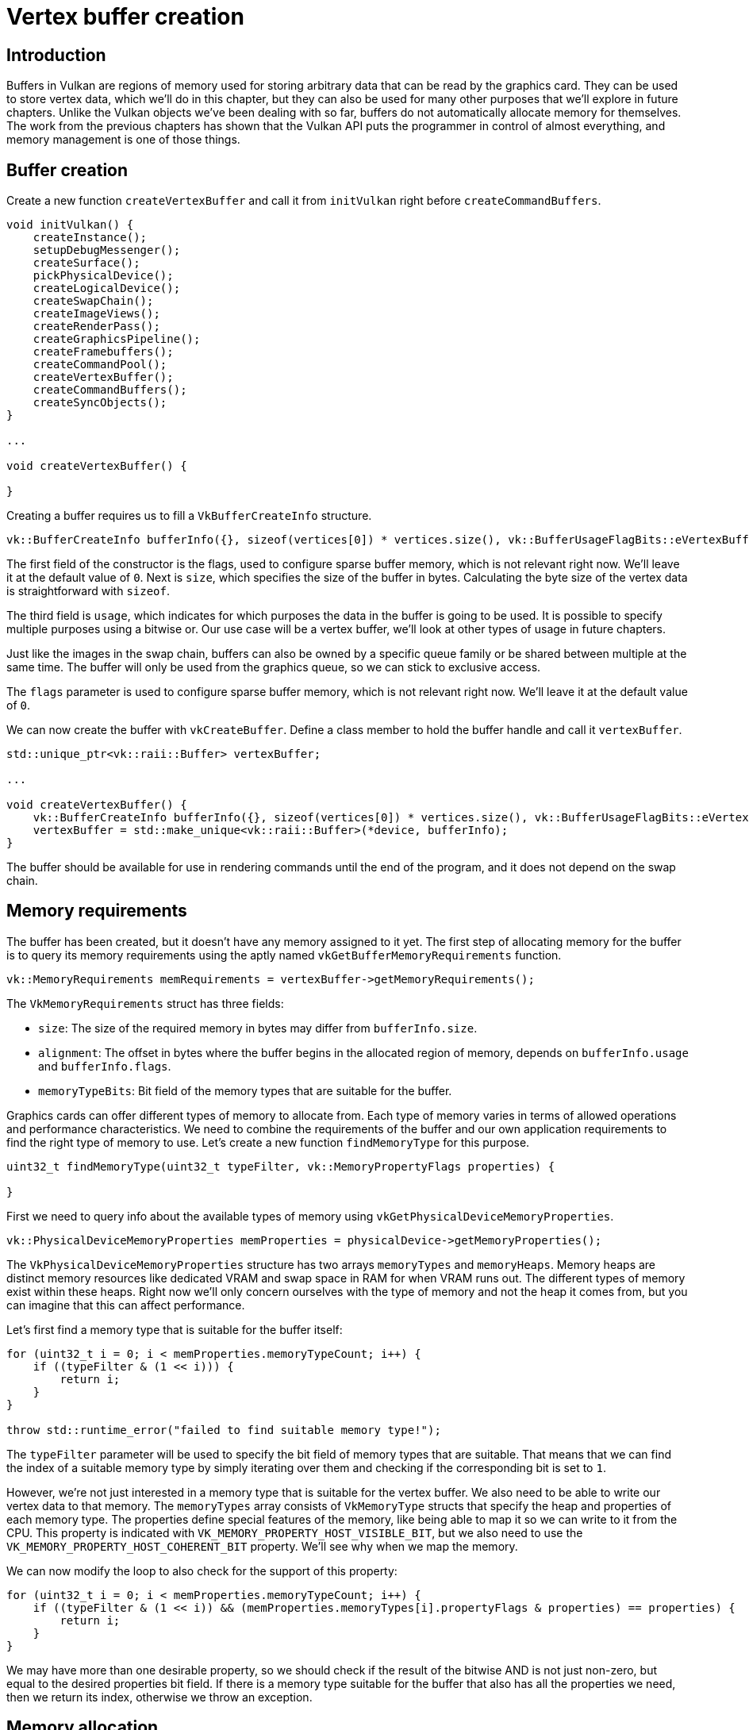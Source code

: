 :pp: {plus}{plus}

= Vertex buffer creation

== Introduction

Buffers in Vulkan are regions of memory used for storing arbitrary data that can be read by the graphics card.
They can be used to store vertex data, which we'll do in this chapter, but they can also be used for many other purposes that we'll explore in future chapters.
Unlike the Vulkan objects we've been dealing with so far, buffers do not automatically allocate memory for themselves.
The work from the previous chapters has shown that the Vulkan API puts the programmer in control of almost everything, and memory management is one of those things.

== Buffer creation

Create a new function `createVertexBuffer` and call it from `initVulkan` right before `createCommandBuffers`.

[,c++]
----
void initVulkan() {
    createInstance();
    setupDebugMessenger();
    createSurface();
    pickPhysicalDevice();
    createLogicalDevice();
    createSwapChain();
    createImageViews();
    createRenderPass();
    createGraphicsPipeline();
    createFramebuffers();
    createCommandPool();
    createVertexBuffer();
    createCommandBuffers();
    createSyncObjects();
}

...

void createVertexBuffer() {

}
----

Creating a buffer requires us to fill a `VkBufferCreateInfo` structure.

[,c++]
----
vk::BufferCreateInfo bufferInfo({}, sizeof(vertices[0]) * vertices.size(), vk::BufferUsageFlagBits::eVertexBuffer, vk::SharingMode::eExclusive);
----

The first field of the constructor is the flags, used to configure sparse buffer memory, which is not relevant right now.
We'll leave it at the default value of `0`.
Next is `size`, which specifies the size of the buffer in bytes. Calculating
the byte size of the vertex data is straightforward with `sizeof`.

The third field is `usage`, which indicates for which purposes the data in the
buffer is going to be used. It is possible to specify multiple purposes using
 a bitwise or. Our use case will be a vertex buffer, we'll look at other
 types of usage in future chapters.

Just like the images in the swap chain, buffers can also be owned by a specific queue family or be shared between multiple at the same time.
The buffer will only be used from the graphics queue, so we can stick to exclusive access.

The `flags` parameter is used to configure sparse buffer memory, which is not relevant right now.
We'll leave it at the default value of `0`.

We can now create the buffer with `vkCreateBuffer`.
Define a class member to hold the buffer handle and call it `vertexBuffer`.

[,c++]
----
std::unique_ptr<vk::raii::Buffer> vertexBuffer;

...

void createVertexBuffer() {
    vk::BufferCreateInfo bufferInfo({}, sizeof(vertices[0]) * vertices.size(), vk::BufferUsageFlagBits::eVertexBuffer, vk::SharingMode::eExclusive);
    vertexBuffer = std::make_unique<vk::raii::Buffer>(*device, bufferInfo);
}
----

The buffer should be available for use in rendering commands until the end of
 the program, and it does not depend on the swap chain.

== Memory requirements

The buffer has been created, but it doesn't have any memory assigned to it yet.
The first step of allocating memory for the buffer is to query its memory requirements using the aptly named `vkGetBufferMemoryRequirements` function.

[,c++]
----
vk::MemoryRequirements memRequirements = vertexBuffer->getMemoryRequirements();
----

The `VkMemoryRequirements` struct has three fields:

* `size`: The size of the required memory in bytes may differ from `bufferInfo.size`.
* `alignment`: The offset in bytes where the buffer begins in the allocated region of memory, depends on `bufferInfo.usage` and `bufferInfo.flags`.
* `memoryTypeBits`: Bit field of the memory types that are suitable for the buffer.

Graphics cards can offer different types of memory to allocate from.
Each type of memory varies in terms of allowed operations and performance characteristics.
We need to combine the requirements of the buffer and our own application requirements to find the right type of memory to use.
Let's create a new function `findMemoryType` for this purpose.

[,c++]
----
uint32_t findMemoryType(uint32_t typeFilter, vk::MemoryPropertyFlags properties) {

}
----

First we need to query info about the available types of memory using `vkGetPhysicalDeviceMemoryProperties`.

[,c++]
----
vk::PhysicalDeviceMemoryProperties memProperties = physicalDevice->getMemoryProperties();
----

The `VkPhysicalDeviceMemoryProperties` structure has two arrays `memoryTypes` and `memoryHeaps`.
Memory heaps are distinct memory resources like dedicated VRAM and swap space in RAM for when VRAM runs out.
The different types of memory exist within these heaps.
Right now we'll only concern ourselves with the type of memory and not the heap it comes from, but you can imagine that this can affect performance.

Let's first find a memory type that is suitable for the buffer itself:

[,c++]
----
for (uint32_t i = 0; i < memProperties.memoryTypeCount; i++) {
    if ((typeFilter & (1 << i))) {
        return i;
    }
}

throw std::runtime_error("failed to find suitable memory type!");
----

The `typeFilter` parameter will be used to specify the bit field of memory types that are suitable.
That means that we can find the index of a suitable memory type by simply iterating over them and checking if the corresponding bit is set to `1`.

However, we're not just interested in a memory type that is suitable for the vertex buffer.
We also need to be able to write our vertex data to that memory.
The `memoryTypes` array consists of `VkMemoryType` structs that specify the
heap and properties of each memory type.
The properties define special features of the memory, like being able to map it so we can write to it from the CPU.
This property is indicated with `VK_MEMORY_PROPERTY_HOST_VISIBLE_BIT`, but we also need to use the `VK_MEMORY_PROPERTY_HOST_COHERENT_BIT` property.
We'll see why when we map the memory.

We can now modify the loop to also check for the support of this property:

[,c++]
----
for (uint32_t i = 0; i < memProperties.memoryTypeCount; i++) {
    if ((typeFilter & (1 << i)) && (memProperties.memoryTypes[i].propertyFlags & properties) == properties) {
        return i;
    }
}
----

We may have more than one desirable property, so we should check if the result of the bitwise AND is not just non-zero, but equal to the desired properties bit field.
If there is a memory type suitable for the buffer that also has all the properties we need, then we return its index, otherwise we throw an exception.

== Memory allocation

We now have a way to determine the right memory type, so we can actually allocate the memory by filling in the `VkMemoryAllocateInfo` structure.

[,c++]
----
vk::MemoryAllocateInfo memoryAllocateInfo( memRequirements.size, findMemoryType(memRequirements.memoryTypeBits, vk::MemoryPropertyFlagBits::eHostVisible | vk::MemoryPropertyFlagBits::eHostCoherent) );
----

Memory allocation is now as simple as specifying the size and type, both of which are derived from the memory requirements of the vertex buffer and the desired property.
Create a class member to store the handle to the memory and allocate it with `vkAllocateMemory`.

[,c++]
----
std::unique_ptr<vk::raii::Buffer> vertexBuffer;
std::unique_ptr<vk::raii::DeviceMemory> vertexBufferMemory;

...

vertexBufferMemory = std::make_unique<vk::raii::DeviceMemory>( *device, memoryAllocateInfo );
----

If memory allocation was successful, then we can now associate this memory with the buffer using `vkBindBufferMemory`:

[,c++]
----
vertexBuffer->bindMemory( *vertexBufferMemory, 0 );
----

The first three parameters are self-explanatory, and the fourth parameter is the offset within the region of memory.
Since this memory is allocated specifically for this the vertex buffer, the offset is simply `0`.
If the offset is non-zero, then it is required to be divisible by `memRequirements.alignment`.

== Filling the vertex buffer

It is now time to copy the vertex data to the buffer.
This is done by https://en.wikipedia.org/wiki/Memory-mapped_I/O[mapping the buffer memory] into CPU accessible memory with `vkMapMemory`.

[,c++]
----
void* data = vertexBufferMemory->mapMemory(0, bufferInfo.size);
----

This function allows us to access a region of the specified memory resource defined by an offset and size.
The offset and size here are `0` and `bufferInfo.size`, respectively.

[,c++]
----
void* data = vertexBufferMemory->mapMemory(0, bufferInfo.size);
memcpy(data, vertices.data(), bufferInfo.size);
vertexBufferMemory->unmapMemory();
----

You can now simply `memcpy` the vertex data to the mapped memory and unmap it again using `vkUnmapMemory`.
Unfortunately, the driver may not immediately copy the data into the buffer memory, for example, because of caching.
It is also possible that writes to the buffer are not visible in the mapped memory yet.
There are two ways to deal with that problem:

* Use a memory heap that is host coherent, indicated with `VK_MEMORY_PROPERTY_HOST_COHERENT_BIT`
* Call `vkFlushMappedMemoryRanges` after writing to the mapped memory, and call `vkInvalidateMappedMemoryRanges` before reading from the mapped memory

We went for the first approach, which ensures that the mapped memory always matches the contents of the allocated memory.
Do keep in mind that this may lead to slightly worse performance than explicit flushing, but we'll see why that doesn't matter in the next chapter.

Flushing memory ranges or using a coherent memory heap means that the driver will be aware of our writings to the buffer, but it doesn't mean that they are actually visible on the GPU yet.
The transfer of data to the GPU is an operation that happens in the background, and the specification simply https://www.khronos.org/registry/vulkan/specs/1.3-extensions/html/chap7.html#synchronization-submission-host-writes[tells us] that it is guaranteed to be complete as of the next call to `vkQueueSubmit`.

== Binding the vertex buffer

All that remains now is binding the vertex buffer during rendering operations.
We're going to extend the `recordCommandBuffer` function to do that.

[,c++]
----
commandBuffers[currentFrame]->bindPipeline(vk::PipelineBindPoint::eGraphics, *graphicsPipeline);

commandBuffers[currentFrame]->bindVertexBuffers(0, **vertexBuffer, {0});

commandBuffers[currentFrame]->draw(3, 1, 0, 0);
----

The `vkCmdBindVertexBuffers` function is used to bind vertex buffers to bindings, like the one we set up in the previous chapter.
The first two parameters, besides the command buffer, specify the offset and number of bindings we're going to specify vertex buffers for.
The last two parameters specify the array of vertex buffers to bind and the byte offsets to start reading vertex data from.
You should also change the call to `vkCmdDraw` to pass the number of vertices in the buffer as opposed to the hardcoded number `3`.

Now run the program and you should see the familiar triangle again:

image::/images/triangle.png[]

Try changing the color of the top vertex to white by modifying the `vertices` array:

[,c++]
----
const std::vector<Vertex> vertices = {
    {{0.0f, -0.5f}, {1.0f, 1.0f, 1.0f}},
    {{0.5f, 0.5f}, {0.0f, 1.0f, 0.0f}},
    {{-0.5f, 0.5f}, {0.0f, 0.0f, 1.0f}}
};
----

Run the program again, and you should see the following:

image::/images/triangle_white.png[]

In the xref:./02_Staging_buffer.adoc[next chapter,] we'll look at a different way to copy vertex data to a vertex buffer that results in better performance, but takes some more work.

link:/attachments/19_vertex_buffer.cpp[C{pp} code] / link:/attachments/18_shader_vertexbuffer.vert[Vertex shader] / link:/attachments/18_shader_vertexbuffer.frag[Fragment shader]
